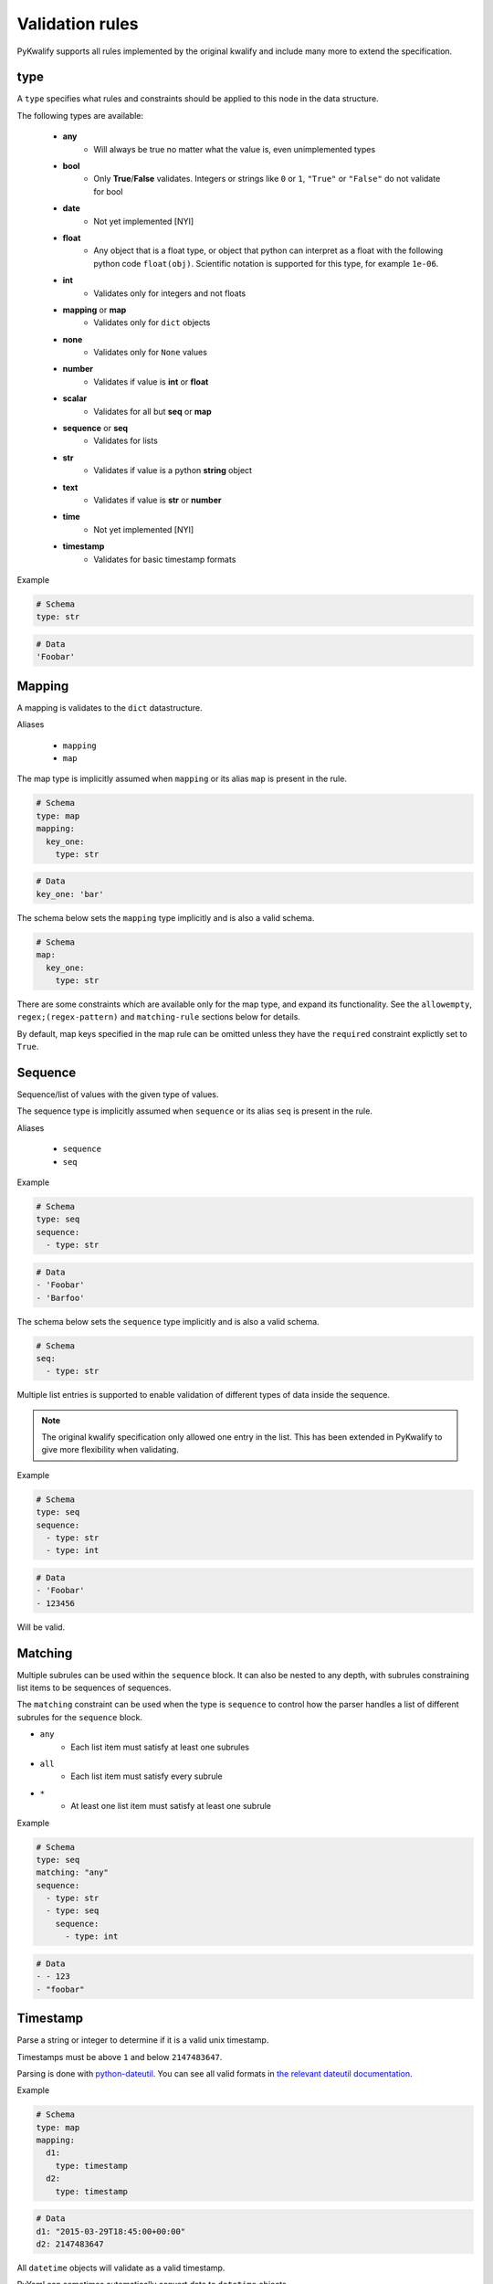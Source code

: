 Validation rules
================

PyKwalify supports all rules implemented by the original kwalify and include many more to extend the specification.



type
----

A ``type`` specifies what rules and constraints should be applied to this node in the data structure.

The following types are available:

 - **any**
    - Will always be true no matter what the value is, even unimplemented types

 - **bool**
    - Only **True**/**False** validates. Integers or strings like ``0`` or ``1``, ``"True"`` or ``"False"`` do not validate for bool

 - **date** 
    - Not yet implemented [NYI]

 - **float**
    - Any object that is a float type, or object that python can interpret as a float with the following python code ``float(obj)``. Scientific notation is supported for this type, for example ``1e-06``.

 - **int**
    - Validates only for integers and not floats

 - **mapping** or **map**
    - Validates only for ``dict`` objects

 - **none**
    - Validates only for ``None`` values

 - **number**
    - Validates if value is **int** or **float**

 - **scalar**
    - Validates for all but **seq** or **map**

 - **sequence** or **seq**
    - Validates for lists

 - **str**
    - Validates if value is a python **string** object

 - **text**
    - Validates if value is **str** or **number**

 - **time**
    - Not yet implemented [NYI]

 - **timestamp**
    - Validates for basic timestamp formats


Example

.. code-block:: yaml

    # Schema
    type: str

.. code-block:: yaml
    
    # Data
    'Foobar'



Mapping
-------

A mapping is validates to the ``dict`` datastructure.

Aliases

  - ``mapping``
  - ``map``

The map type is implicitly assumed when ``mapping`` or its alias ``map`` is present in the rule.

.. code-block:: yaml
    
    # Schema
    type: map
    mapping:
      key_one:
        type: str

.. code-block:: yaml
    
    # Data
    key_one: 'bar'

The schema below sets the ``mapping`` type implicitly and is also a valid schema.

.. code-block:: yaml
    
    # Schema
    map:
      key_one:
        type: str


There are some constraints which are available only for the map type, and expand its functionality.
See the ``allowempty``, ``regex;(regex-pattern)`` and ``matching-rule`` sections below for details.

By default, map keys specified in the map rule can be omitted unless they have the ``required`` constraint explictly set to ``True``.



Sequence
--------

Sequence/list of values with the given type of values.

The sequence type is implicitly assumed when ``sequence`` or its alias ``seq`` is present in the rule.

Aliases

  - ``sequence``
  - ``seq``

Example

.. code-block:: yaml

    # Schema
    type: seq
    sequence:
      - type: str

.. code-block:: yaml

    # Data
    - 'Foobar'
    - 'Barfoo'

The schema below sets the ``sequence`` type implicitly and is also a valid schema.

.. code-block:: yaml
    
    # Schema
    seq:
      - type: str

Multiple list entries is supported to enable validation of different types of data inside the sequence.

.. note:: The original kwalify specification only allowed one entry in the list. This has been extended in PyKwalify to give more flexibility when validating.

Example

.. code-block:: yaml

    # Schema
    type: seq
    sequence:
      - type: str
      - type: int

.. code-block:: yaml

    # Data
    - 'Foobar'
    - 123456

Will be valid.



Matching
--------

Multiple subrules can be used within the ``sequence`` block. It can also be nested to any depth, with subrules constraining list items to be sequences of sequences.

The ``matching`` constraint can be used when the type is ``sequence`` to control how the parser handles a list of different subrules for the ``sequence`` block.

- ``any``
    - Each list item must satisfy at least one subrules
- ``all``
    - Each list item must satisfy every subrule
- ``*``
    - At least one list item must satisfy at least one subrule

Example

.. code-block:: yaml

    # Schema
    type: seq
    matching: "any"
    sequence:
      - type: str
      - type: seq
        sequence:
          - type: int

.. code-block:: yaml

    # Data
    - - 123
    - "foobar"



Timestamp
---------

Parse a string or integer to determine if it is a valid unix timestamp.

Timestamps must be above ``1`` and below ``2147483647``.

Parsing is done with `python-dateutil`_. You can see all valid formats in `the relevant dateutil documentation`_.

.. _python-dateutil: https://pypi.python.org/pypi/python-dateutil

.. _the relevant dateutil documentation: https://dateutil.readthedocs.org/en/latest/examples.html#parse-examples

Example

.. code-block:: yaml
    
    # Schema
    type: map
    mapping:
      d1:
        type: timestamp
      d2:
        type: timestamp

.. code-block:: yaml
    
    # Data
    d1: "2015-03-29T18:45:00+00:00"
    d2: 2147483647

All ``datetime`` objects will validate as a valid timestamp.

PyYaml can sometimes automatically convert data to ``datetime`` objects.



Required
--------

If the ``required`` constraint is set to ``True``, the key and its value must be present, otherwise a validation error will be raised.

Default is ``False``.

Aliases

  - ``required``
  - ``req``

Example

.. code-block:: yaml

    # Schema
    type: map
    mapping:
      key_one:
        type: str
        required: True

.. code-block:: yaml

    # Data
    key_one: foobar



Enum
----

Set of possible elements, the value must be a member of this set.

Object in enum must be a list of items.

Currently only exact case matching is implemented. If you need complex validation you should use ``pattern``.

Example

.. code-block:: yaml

    # Schema
    type: map
    mapping:
      blood:
        type: str
        enum: ['A', 'B', 'O', 'AB']

.. code-block:: yaml

    # Data
    blood: AB



Pattern
-------

Specifies a regular expression pattern which the value must satisfy.

Uses `re.match`_ internally. Pattern works for all scalar types.

For using regex to define possible key names in mapping, see ``regex;(regex-pattern)`` instead.

.. _re.match: https://docs.python.org/3/library/re.html#re.match

Example

.. code-block:: yaml

    # Schema
    type: map
    mapping:
      email:
        type: str
        pattern: .+@.+

.. code-block:: yaml

    # Data
    email: foo@mail.com



Range
-----

Range of value between
    - ``min`` or ``max`` 
    - ``min-ex`` or ``max-ex``.

For numeric types (``int``, ``float`` and ``number``), the value must be within the specified range, and for non-numeric types (``map``, ``seq`` and ``str``) the length of the ``dict/list/string`` as given by ``len()`` must be within the range.

For the data value (or length), ``x``, the range can be specified to test for the following:
 - ``min`` provides an inclusive lower bound, ``a <= x``
 - ``max`` provides an inclusive upper bound, ``x <= b``
 - ``min-ex`` provides an exclusive lower bound, ``a < x``
 - ``max-ex`` provieds an exclusive upper bound, ``x < b``

Non-numeric types require non-negative values for the boundaries, since length can not be negative.

Types ``bool`` and ``any`` are not compatible with ``range``.

Example

.. code-block:: yaml

    # Schema
    type: map
    mapping:
      password:
        type: str
        range:
          min: 8
          max: 16
      age:
        type: int
        range:
          min: 18
          max-ex: 30

.. code-block:: yaml

    # Data
    password: foobar123
    age: 25



Name
----

Name of the schema.

This have no effect on the parsing, but is useful for humans to read.

Example

.. code-block:: yaml

    # Schema
    name: foobar schema



Desc
----

Description of schema.

This have no effect on the parsing, but is useful for humans to read. Similar to ``name``.

Example

.. code-block:: yaml

    # Schema
    desc: This schema is very foobar



Unique
------

If unique is set to ``True``, then the sequence cannot contain any repeated entries.

The unique constraint can only be set when the type is ``seq / sequence``. It has no effect when used with ``map / mapping``.

Default is ``False``.

Example

.. code-block:: yaml

    # Schema
    type: seq
    sequence:
      - type: str
        unique: True

.. code-block:: yaml

    # Data
    - users
    - foo
    - admin



Allowempty
----------

Only applies to ``mapping``.

If ``True``, the map can have keys which are not present in the schema, and these can map to anything.

Any keys which **are** specified in the schema must have values which conform to their corresponding constraints, if they are present.

Default is ``False``.

Example

.. code-block:: yaml

    # Schema
    type: map
    mapping:
      datasources:
        type: map
        allowempty: True

.. code-block:: yaml

    # Data
    datasources:
      test1: test1.py
      test2: test2.py



Regex;(regex-pattern)
---------------------

Only applies to ``mapping`` type.

Aliases

  - ``re;(regex-pattern)``

This is only implemented in ``mapping`` where a key inside the mapping keyword can implement this ``regex;(regex-pattern)`` pattern and all keys will be matched against the pattern.

Please note that the regex should be wrapped with ``( )`` and these parentheses will be removed at runtime.

If a match is found then it will be parsed against the subrules on that key. A single key can be matched against multiple regex rules and the normal map rules.

When defining a regex key, ``matching-rule`` should also be set to configure the behaviour when using multiple regexes.

Example

.. code-block:: yaml

    # Schema
    type: map
    matching-rule: 'any'
    mapping:
      regex;(mi.+):
        type: seq
        sequence:
          - type: str
      regex;(me.+):
        type: number

.. code-block:: yaml

    # Data
    mic:
      - foo
      - bar
    media: 1



Matching-rule
-------------

Only applies to ``mapping``. This enables more finegrained control over how the matching rule should behave when validation regex keys inside mappings.

Currently supported constraint settings are

 - ``any``
    - One or more of the regex must match.

 - ``all``
    - All defined regex must match each key.

Default is ``any``.

Example

The following dataset will raise an error because the key ``bar2`` does not fit all of the regex.
If the constraint was instead ``matching-rule: all``, the same data would be valid because all the keys in the data match one of the regex formats and associated constraints in the schema.

.. code-block:: yaml

    # Schema
    type: map
    matching-rule: all
    mapping:
      regex;([1-2]$):
        type: int
      regex;(^foobar):
        type: int

.. code-block:: yaml

    # Data
    foobar1: 1
    foobar2: 2
    bar2: 3
